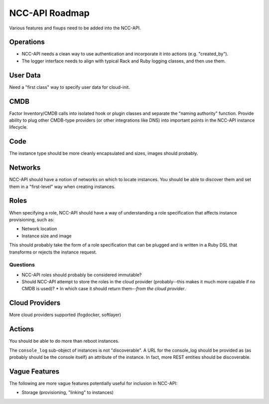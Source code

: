 NCC-API Roadmap
===============

Various features and fixups need to be added into the NCC-API.

Operations
----------

* NCC-API needs a clean way to use authentication and incorporate it into actions (e.g. "created_by").
* The logger interface needs to align with typical Rack and Ruby logging classes, and then use them.

User Data
---------

Need a "first class" way to specify user data for cloud-init.

CMDB
----

Factor Inventory/CMDB calls into isolated hook or plugin classes and separate the "naming authority" function. Provide ability to plug other CMDB-type providers (or other integrations like DNS) into important points in the NCC-API instance lifecycle.

Code
----

The instance type should be more cleanly encapsulated and sizes, images should probably.

Networks
--------

NCC-API should have a notion of networks on which to locate instances. You should be able to discover them and set them in a "first-level" way when creating instances.

Roles
-----

When specifying a role, NCC-API should have a way of understanding a role specification that affects instance provisioning, such as:

* Network location
* Instance size and image

This should probably take the form of a role specification that can be plugged and is written in a Ruby DSL that transforms or rejects the instance request.

Questions
~~~~~~~~~

* NCC-API roles should probably be considered immutable?
* Should NCC-API attempt to store the roles in the cloud provider (probably--this makes it much more capable if no CMDB is used)?
  * In which case it should return them--*from the cloud provider*.

Cloud Providers
---------------

More cloud providers supported (fogdocker, softlayer)

Actions
-------

You should be able to do more than reboot instances.

The ``console_log`` sub-object of instances is not "discoverable". A URL for the console_log should be provided as (as probably should be the console itself) an attribute of the instance. In fact, more REST entities should be discoverable.

Vague Features
--------------

The following are more vague features potentially useful for inclusion in NCC-API:

* Storage (provisioning, "linking" to instances)
